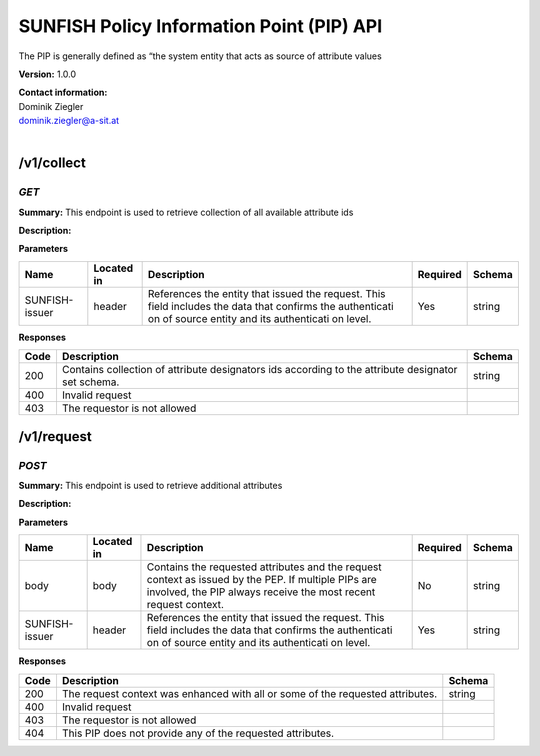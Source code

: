 SUNFISH Policy Information Point (PIP) API
==========================================

The PIP is generally defined as “the system entity that acts as   source
of attribute values

**Version:** 1.0.0

| **Contact information:**
| Dominik Ziegler
| dominik.ziegler@a-sit.at
|

/v1/collect
---------------

*GET*
'''''''''

**Summary:** This endpoint is used to retrieve   collection of all
available attribute ids

**Description:**

**Parameters**

+----------------+-------------+--------------+-----------+-------+
| Name           | Located in  | Description  | Required  | Schema|
|                |             |              |           |       |
+================+=============+==============+===========+=======+
| SUNFISH-issuer | header      | References   | Yes       | string|
|                |             | the entity   |           |       |
|                |             | that issued  |           |       |
|                |             | the request. |           |       |
|                |             | This field   |           |       |
|                |             | includes the |           |       |
|                |             | data that    |           |       |
|                |             | confirms the |           |       |
|                |             | authenticati |           |       |
|                |             | on           |           |       |
|                |             | of source    |           |       |
|                |             | entity and   |           |       |
|                |             | its          |           |       |
|                |             | authenticati |           |       |
|                |             | on           |           |       |
|                |             | level.       |           |       |
+----------------+-------------+--------------+-----------+-------+

**Responses**

+-------+--------------+---------+
| Code  | Description  | Schema  |
+=======+==============+=========+
| 200   | Contains     | string  |
|       | collection   |         |
|       | of attribute |         |
|       | designators  |         |
|       | ids          |         |
|       | according to |         |
|       | the          |         |
|       | attribute    |         |
|       | designator   |         |
|       | set schema.  |         |
+-------+--------------+---------+
| 400   | Invalid      |         |
|       | request      |         |
+-------+--------------+---------+
| 403   | The          |         |
|       | requestor is |         |
|       | not allowed  |         |
+-------+--------------+---------+

/v1/request
---------------

*POST*
''''''''''

**Summary:** This endpoint is used to retrieve additional attributes

**Description:**

**Parameters**

+----------------+-------------+--------------+-----------+-------+
| Name           | Located in  | Description  | Required  | Schema|
|                |             |              |           |       |
+================+=============+==============+===========+=======+
| body           | body        | Contains the | No        | string|
|                |             | requested    |           |       |
|                |             | attributes   |           |       |
|                |             | and the      |           |       |
|                |             | request      |           |       |
|                |             | context as   |           |       |
|                |             | issued by    |           |       |
|                |             | the PEP. If  |           |       |
|                |             | multiple     |           |       |
|                |             | PIPs are     |           |       |
|                |             | involved,    |           |       |
|                |             | the PIP      |           |       |
|                |             | always       |           |       |
|                |             | receive the  |           |       |
|                |             | most recent  |           |       |
|                |             | request      |           |       |
|                |             | context.     |           |       |
+----------------+-------------+--------------+-----------+-------+
| SUNFISH-issuer | header      | References   | Yes       | string|
|                |             | the entity   |           |       |
|                |             | that issued  |           |       |
|                |             | the request. |           |       |
|                |             | This field   |           |       |
|                |             | includes the |           |       |
|                |             | data that    |           |       |
|                |             | confirms the |           |       |
|                |             | authenticati |           |       |
|                |             | on           |           |       |
|                |             | of source    |           |       |
|                |             | entity and   |           |       |
|                |             | its          |           |       |
|                |             | authenticati |           |       |
|                |             | on           |           |       |
|                |             | level.       |           |       |
+----------------+-------------+--------------+-----------+-------+

**Responses**

+-------+--------------+---------+
| Code  | Description  | Schema  |
+=======+==============+=========+
| 200   | The request  | string  |
|       | context was  |         |
|       | enhanced     |         |
|       | with all or  |         |
|       | some of the  |         |
|       | requested    |         |
|       | attributes.  |         |
+-------+--------------+---------+
| 400   | Invalid      |         |
|       | request      |         |
+-------+--------------+---------+
| 403   | The          |         |
|       | requestor is |         |
|       | not allowed  |         |
+-------+--------------+---------+
| 404   | This PIP     |         |
|       | does not     |         |
|       | provide any  |         |
|       | of the       |         |
|       | requested    |         |
|       | attributes.  |         |
+-------+--------------+---------+
